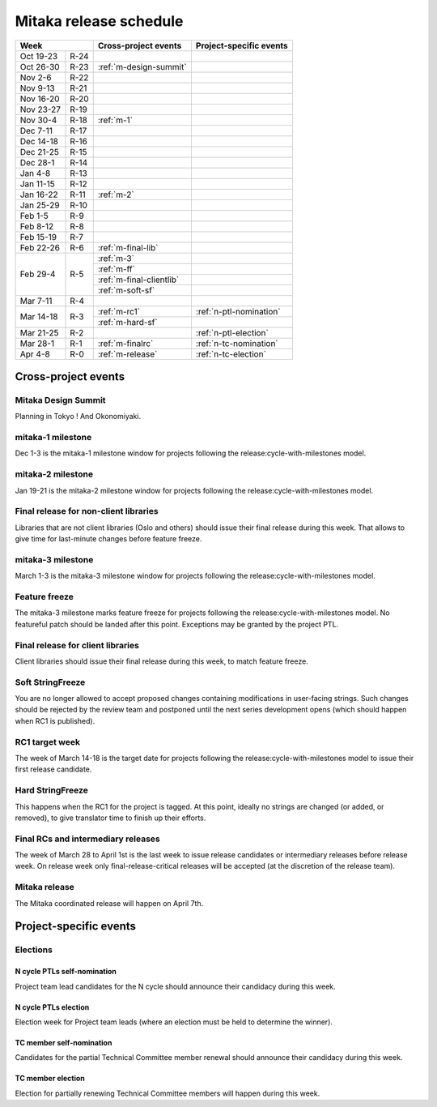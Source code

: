 =========================
 Mitaka release schedule
=========================

+-------------------+---------------------------+-----------------------------+
| Week              | Cross-project events      | Project-specific events     |
+============+======+===========================+=============================+
| Oct 19-23  | R-24 |                           |                             |
+------------+------+---------------------------+-----------------------------+
| Oct 26-30  | R-23 | :ref:`m-design-summit`    |                             |
+------------+------+---------------------------+-----------------------------+
| Nov 2-6    | R-22 |                           |                             |
+------------+------+---------------------------+-----------------------------+
| Nov 9-13   | R-21 |                           |                             |
+------------+------+---------------------------+-----------------------------+
| Nov 16-20  | R-20 |                           |                             |
+------------+------+---------------------------+-----------------------------+
| Nov 23-27  | R-19 |                           |                             |
+------------+------+---------------------------+-----------------------------+
| Nov 30-4   | R-18 | :ref:`m-1`                |                             |
+------------+------+---------------------------+-----------------------------+
| Dec 7-11   | R-17 |                           |                             |
+------------+------+---------------------------+-----------------------------+
| Dec 14-18  | R-16 |                           |                             |
+------------+------+---------------------------+-----------------------------+
| Dec 21-25  | R-15 |                           |                             |
+------------+------+---------------------------+-----------------------------+
| Dec 28-1   | R-14 |                           |                             |
+------------+------+---------------------------+-----------------------------+
| Jan 4-8    | R-13 |                           |                             |
+------------+------+---------------------------+-----------------------------+
| Jan 11-15  | R-12 |                           |                             |
+------------+------+---------------------------+-----------------------------+
| Jan 16-22  | R-11 | :ref:`m-2`                |                             |
+------------+------+---------------------------+-----------------------------+
| Jan 25-29  | R-10 |                           |                             |
+------------+------+---------------------------+-----------------------------+
| Feb 1-5    | R-9  |                           |                             |
+------------+------+---------------------------+-----------------------------+
| Feb 8-12   | R-8  |                           |                             |
+------------+------+---------------------------+-----------------------------+
| Feb 15-19  | R-7  |                           |                             |
+------------+------+---------------------------+-----------------------------+
| Feb 22-26  | R-6  | :ref:`m-final-lib`        |                             |
+------------+------+---------------------------+-----------------------------+
| Feb 29-4   | R-5  | :ref:`m-3`                |                             |
|            |      +---------------------------+-----------------------------+
|            |      | :ref:`m-ff`               |                             |
|            |      +---------------------------+-----------------------------+
|            |      | :ref:`m-final-clientlib`  |                             |
|            |      +---------------------------+-----------------------------+
|            |      | :ref:`m-soft-sf`          |                             |
+------------+------+---------------------------+-----------------------------+
| Mar 7-11   | R-4  |                           |                             |
+------------+------+---------------------------+-----------------------------+
| Mar 14-18  | R-3  | :ref:`m-rc1`              | :ref:`n-ptl-nomination`     |
|            |      +---------------------------+-----------------------------+
|            |      | :ref:`m-hard-sf`          |                             |
+------------+------+---------------------------+-----------------------------+
| Mar 21-25  | R-2  |                           | :ref:`n-ptl-election`       |
+------------+------+---------------------------+-----------------------------+
| Mar 28-1   | R-1  | :ref:`m-finalrc`          | :ref:`n-tc-nomination`      |
+------------+------+---------------------------+-----------------------------+
| Apr 4-8    | R-0  | :ref:`m-release`          | :ref:`n-tc-election`        |
+------------+------+---------------------------+-----------------------------+


Cross-project events
====================

.. _m-design-summit:

Mitaka Design Summit
--------------------

Planning in Tokyo ! And Okonomiyaki.


.. _m-1:

mitaka-1 milestone
------------------

Dec 1-3 is the mitaka-1 milestone window for projects following the
release:cycle-with-milestones model.

.. _m-2:

mitaka-2 milestone
------------------

Jan 19-21 is the mitaka-2 milestone window for projects following the
release:cycle-with-milestones model.

.. _m-final-lib:

Final release for non-client libraries
--------------------------------------

Libraries that are not client libraries (Oslo and others) should issue their
final release during this week. That allows to give time for last-minute
changes before feature freeze.

.. _m-3:

mitaka-3 milestone
------------------

March 1-3 is the mitaka-3 milestone window for projects following the
release:cycle-with-milestones model.

.. _m-ff:

Feature freeze
--------------

The mitaka-3 milestone marks feature freeze for projects following the
release:cycle-with-milestones model. No featureful patch should be landed
after this point. Exceptions may be granted by the project PTL.

.. _m-final-clientlib:

Final release for client libraries
----------------------------------

Client libraries should issue their final release during this week, to match
feature freeze.

.. _m-soft-sf:

Soft StringFreeze
-----------------

You are no longer allowed to accept proposed changes containing modifications
in user-facing strings. Such changes should be rejected by the review team
and postponed until the next series development opens (which should happen
when RC1 is published).

.. _m-rc1:

RC1 target week
---------------

The week of March 14-18 is the target date for projects following the
release:cycle-with-milestones model to issue their first release candidate.

.. _m-hard-sf:

Hard StringFreeze
-----------------

This happens when the RC1 for the project is tagged. At this point, ideally
no strings are changed (or added, or removed), to give translator time to
finish up their efforts.

.. _m-finalrc:

Final RCs and intermediary releases
-----------------------------------

The week of March 28 to April 1st is the last week to issue release candidates
or intermediary releases before release week. On release week only
final-release-critical releases will be accepted (at the discretion of the
release team).

.. _m-release:

Mitaka release
--------------

The Mitaka coordinated release will happen on April 7th.


Project-specific events
=======================

Elections
---------

.. _n-ptl-nomination:

N cycle PTLs self-nomination
^^^^^^^^^^^^^^^^^^^^^^^^^^^^

Project team lead candidates for the N cycle should announce their candidacy
during this week.

.. _n-ptl-election:

N cycle PTLs election
^^^^^^^^^^^^^^^^^^^^^

Election week for Project team leads (where an election must be held to
determine the winner).

.. _n-tc-nomination:

TC member self-nomination
^^^^^^^^^^^^^^^^^^^^^^^^^

Candidates for the partial Technical Committee member renewal should announce
their candidacy during this week.

.. _n-tc-election:

TC member election
^^^^^^^^^^^^^^^^^^

Election for partially renewing Technical Committee members will happen
during this week.
